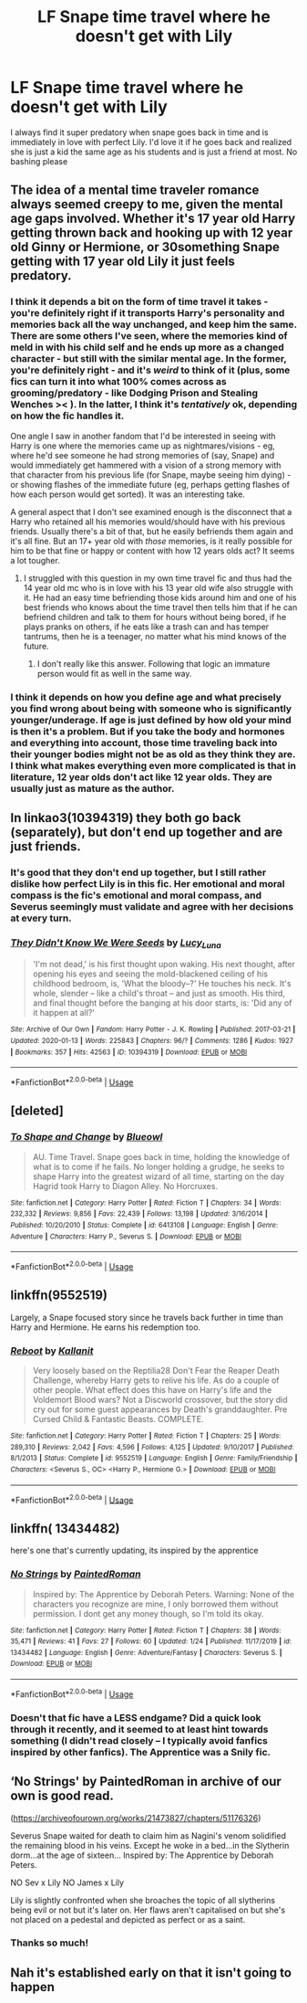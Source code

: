 #+TITLE: LF Snape time travel where he doesn't get with Lily

* LF Snape time travel where he doesn't get with Lily
:PROPERTIES:
:Author: npcvillager
:Score: 38
:DateUnix: 1580057903.0
:DateShort: 2020-Jan-26
:FlairText: Request
:END:
I always find it super predatory when snape goes back in time and is immediately in love with perfect Lily. I'd love it if he goes back and realized she is just a kid the same age as his students and is just a friend at most. No bashing please


** The idea of a mental time traveler romance always seemed creepy to me, given the mental age gaps involved. Whether it's 17 year old Harry getting thrown back and hooking up with 12 year old Ginny or Hermione, or 30something Snape getting with 17 year old Lily it just feels predatory.
:PROPERTIES:
:Author: 1-1-19MemeBrigade
:Score: 30
:DateUnix: 1580058509.0
:DateShort: 2020-Jan-26
:END:

*** I think it depends a bit on the form of time travel it takes - you're definitely right if it transports Harry's personality and memories back all the way unchanged, and keep him the same. There are some others I've seen, where the memories kind of meld in with his child self and he ends up more as a changed character - but still with the similar mental age. In the former, you're definitely right - and it's /weird/ to think of it (plus, some fics can turn it into what 100% comes across as grooming/predatory - like Dodging Prison and Stealing Wenches >< ). In the latter, I think it's /tentatively/ ok, depending on how the fic handles it.

One angle I saw in another fandom that I'd be interested in seeing with Harry is one where the memories came up as nightmares/visions - eg, where he'd see someone he had strong memories of (say, Snape) and would immediately get hammered with a vision of a strong memory with that character from his previous life (for Snape, maybe seeing him dying) - or showing flashes of the immediate future (eg, perhaps getting flashes of how each person would get sorted). It was an interesting take.

A general aspect that I don't see examined enough is the disconnect that a Harry who retained all his memories would/should have with his previous friends. Usually there's a bit of that, but he easily befriends them again and it's all fine. But an 17+ year old with /those/ memories, is it really possible for him to be that fine or happy or content with how 12 years olds act? It seems a lot tougher.
:PROPERTIES:
:Author: matgopack
:Score: 7
:DateUnix: 1580134131.0
:DateShort: 2020-Jan-27
:END:

**** I struggled with this question in my own time travel fic and thus had the 14 year old mc who is in love with his 13 year old wife also struggle with it. He had an easy time befriending those kids around him and one of his best friends who knows about the time travel then tells him that if he can befriend children and talk to them for hours without being bored, if he plays pranks on others, if he eats like a trash can and has temper tantrums, then he is a teenager, no matter what his mind knows of the future.
:PROPERTIES:
:Author: Mikill1995
:Score: 1
:DateUnix: 1580143537.0
:DateShort: 2020-Jan-27
:END:

***** I don't really like this answer. Following that logic an immature person would fit as well in the same way.
:PROPERTIES:
:Author: wellllllllllllllll
:Score: 2
:DateUnix: 1580808282.0
:DateShort: 2020-Feb-04
:END:


*** I think it depends on how you define age and what precisely you find wrong about being with someone who is significantly younger/underage. If age is just defined by how old your mind is then it's a problem. But if you take the body and hormones and everything into account, those time traveling back into their younger bodies might not be as old as they think they are. I think what makes everything even more complicated is that in literature, 12 year olds don't act like 12 year olds. They are usually just as mature as the author.
:PROPERTIES:
:Author: Mikill1995
:Score: 7
:DateUnix: 1580060044.0
:DateShort: 2020-Jan-26
:END:


** In linkao3(10394319) they both go back (separately), but don't end up together and are just friends.
:PROPERTIES:
:Author: bararumb
:Score: 5
:DateUnix: 1580059254.0
:DateShort: 2020-Jan-26
:END:

*** It's good that they don't end up together, but I still rather dislike how perfect Lily is in this fic. Her emotional and moral compass is the fic's emotional and moral compass, and Severus seemingly must validate and agree with her decisions at every turn.
:PROPERTIES:
:Author: hamoboy
:Score: 7
:DateUnix: 1580082013.0
:DateShort: 2020-Jan-27
:END:


*** [[https://archiveofourown.org/works/10394319][*/They Didn't Know We Were Seeds/*]] by [[https://www.archiveofourown.org/users/Lucy_Luna/pseuds/Lucy_Luna][/Lucy_Luna/]]

#+begin_quote
  'I'm not dead,' is his first thought upon waking. His next thought, after opening his eyes and seeing the mold-blackened ceiling of his childhood bedroom, is, 'What the bloody--?' He touches his neck. It's whole, slender -- like a child's throat -- and just as smooth. His third, and final thought before the banging at his door starts, is: 'Did any of it happen at all?'
#+end_quote

^{/Site/:} ^{Archive} ^{of} ^{Our} ^{Own} ^{*|*} ^{/Fandom/:} ^{Harry} ^{Potter} ^{-} ^{J.} ^{K.} ^{Rowling} ^{*|*} ^{/Published/:} ^{2017-03-21} ^{*|*} ^{/Updated/:} ^{2020-01-13} ^{*|*} ^{/Words/:} ^{225843} ^{*|*} ^{/Chapters/:} ^{96/?} ^{*|*} ^{/Comments/:} ^{1286} ^{*|*} ^{/Kudos/:} ^{1927} ^{*|*} ^{/Bookmarks/:} ^{357} ^{*|*} ^{/Hits/:} ^{42563} ^{*|*} ^{/ID/:} ^{10394319} ^{*|*} ^{/Download/:} ^{[[https://archiveofourown.org/downloads/10394319/They%20Didnt%20Know%20We%20Were.epub?updated_at=1579105077][EPUB]]} ^{or} ^{[[https://archiveofourown.org/downloads/10394319/They%20Didnt%20Know%20We%20Were.mobi?updated_at=1579105077][MOBI]]}

--------------

*FanfictionBot*^{2.0.0-beta} | [[https://github.com/tusing/reddit-ffn-bot/wiki/Usage][Usage]]
:PROPERTIES:
:Author: FanfictionBot
:Score: 2
:DateUnix: 1580059263.0
:DateShort: 2020-Jan-26
:END:


** [deleted]
:PROPERTIES:
:Score: 4
:DateUnix: 1580077350.0
:DateShort: 2020-Jan-27
:END:

*** [[https://www.fanfiction.net/s/6413108/1/][*/To Shape and Change/*]] by [[https://www.fanfiction.net/u/1201799/Blueowl][/Blueowl/]]

#+begin_quote
  AU. Time Travel. Snape goes back in time, holding the knowledge of what is to come if he fails. No longer holding a grudge, he seeks to shape Harry into the greatest wizard of all time, starting on the day Hagrid took Harry to Diagon Alley. No Horcruxes.
#+end_quote

^{/Site/:} ^{fanfiction.net} ^{*|*} ^{/Category/:} ^{Harry} ^{Potter} ^{*|*} ^{/Rated/:} ^{Fiction} ^{T} ^{*|*} ^{/Chapters/:} ^{34} ^{*|*} ^{/Words/:} ^{232,332} ^{*|*} ^{/Reviews/:} ^{9,856} ^{*|*} ^{/Favs/:} ^{22,439} ^{*|*} ^{/Follows/:} ^{13,198} ^{*|*} ^{/Updated/:} ^{3/16/2014} ^{*|*} ^{/Published/:} ^{10/20/2010} ^{*|*} ^{/Status/:} ^{Complete} ^{*|*} ^{/id/:} ^{6413108} ^{*|*} ^{/Language/:} ^{English} ^{*|*} ^{/Genre/:} ^{Adventure} ^{*|*} ^{/Characters/:} ^{Harry} ^{P.,} ^{Severus} ^{S.} ^{*|*} ^{/Download/:} ^{[[http://www.ff2ebook.com/old/ffn-bot/index.php?id=6413108&source=ff&filetype=epub][EPUB]]} ^{or} ^{[[http://www.ff2ebook.com/old/ffn-bot/index.php?id=6413108&source=ff&filetype=mobi][MOBI]]}

--------------

*FanfictionBot*^{2.0.0-beta} | [[https://github.com/tusing/reddit-ffn-bot/wiki/Usage][Usage]]
:PROPERTIES:
:Author: FanfictionBot
:Score: 2
:DateUnix: 1580077361.0
:DateShort: 2020-Jan-27
:END:


** linkffn(9552519)

Largely, a Snape focused story since he travels back further in time than Harry and Hermione. He earns his redemption too.
:PROPERTIES:
:Score: 3
:DateUnix: 1580062099.0
:DateShort: 2020-Jan-26
:END:

*** [[https://www.fanfiction.net/s/9552519/1/][*/Reboot/*]] by [[https://www.fanfiction.net/u/2932352/Kallanit][/Kallanit/]]

#+begin_quote
  Very loosely based on the Reptilia28 Don't Fear the Reaper Death Challenge, whereby Harry gets to relive his life. As do a couple of other people. What effect does this have on Harry's life and the Voldemort Blood wars? Not a Discworld crossover, but the story did cry out for some guest appearances by Death's granddaughter. Pre Cursed Child & Fantastic Beasts. COMPLETE.
#+end_quote

^{/Site/:} ^{fanfiction.net} ^{*|*} ^{/Category/:} ^{Harry} ^{Potter} ^{*|*} ^{/Rated/:} ^{Fiction} ^{T} ^{*|*} ^{/Chapters/:} ^{25} ^{*|*} ^{/Words/:} ^{289,310} ^{*|*} ^{/Reviews/:} ^{2,042} ^{*|*} ^{/Favs/:} ^{4,596} ^{*|*} ^{/Follows/:} ^{4,125} ^{*|*} ^{/Updated/:} ^{9/10/2017} ^{*|*} ^{/Published/:} ^{8/1/2013} ^{*|*} ^{/Status/:} ^{Complete} ^{*|*} ^{/id/:} ^{9552519} ^{*|*} ^{/Language/:} ^{English} ^{*|*} ^{/Genre/:} ^{Family/Friendship} ^{*|*} ^{/Characters/:} ^{<Severus} ^{S.,} ^{OC>} ^{<Harry} ^{P.,} ^{Hermione} ^{G.>} ^{*|*} ^{/Download/:} ^{[[http://www.ff2ebook.com/old/ffn-bot/index.php?id=9552519&source=ff&filetype=epub][EPUB]]} ^{or} ^{[[http://www.ff2ebook.com/old/ffn-bot/index.php?id=9552519&source=ff&filetype=mobi][MOBI]]}

--------------

*FanfictionBot*^{2.0.0-beta} | [[https://github.com/tusing/reddit-ffn-bot/wiki/Usage][Usage]]
:PROPERTIES:
:Author: FanfictionBot
:Score: 2
:DateUnix: 1580062130.0
:DateShort: 2020-Jan-26
:END:


** linkffn( 13434482)

here's one that's currently updating, its inspired by the apprentice
:PROPERTIES:
:Author: satintomcat
:Score: 2
:DateUnix: 1580058594.0
:DateShort: 2020-Jan-26
:END:

*** [[https://www.fanfiction.net/s/13434482/1/][*/No Strings/*]] by [[https://www.fanfiction.net/u/12914509/PaintedRoman][/PaintedRoman/]]

#+begin_quote
  Inspired by: The Apprentice by Deborah Peters. Warning: None of the characters you recognize are mine, I only borrowed them without permission. I dont get any money though, so I'm told its okay.
#+end_quote

^{/Site/:} ^{fanfiction.net} ^{*|*} ^{/Category/:} ^{Harry} ^{Potter} ^{*|*} ^{/Rated/:} ^{Fiction} ^{T} ^{*|*} ^{/Chapters/:} ^{38} ^{*|*} ^{/Words/:} ^{35,471} ^{*|*} ^{/Reviews/:} ^{41} ^{*|*} ^{/Favs/:} ^{27} ^{*|*} ^{/Follows/:} ^{60} ^{*|*} ^{/Updated/:} ^{1/24} ^{*|*} ^{/Published/:} ^{11/17/2019} ^{*|*} ^{/id/:} ^{13434482} ^{*|*} ^{/Language/:} ^{English} ^{*|*} ^{/Genre/:} ^{Adventure/Fantasy} ^{*|*} ^{/Characters/:} ^{Severus} ^{S.} ^{*|*} ^{/Download/:} ^{[[http://www.ff2ebook.com/old/ffn-bot/index.php?id=13434482&source=ff&filetype=epub][EPUB]]} ^{or} ^{[[http://www.ff2ebook.com/old/ffn-bot/index.php?id=13434482&source=ff&filetype=mobi][MOBI]]}

--------------

*FanfictionBot*^{2.0.0-beta} | [[https://github.com/tusing/reddit-ffn-bot/wiki/Usage][Usage]]
:PROPERTIES:
:Author: FanfictionBot
:Score: 2
:DateUnix: 1580058618.0
:DateShort: 2020-Jan-26
:END:


*** Doesn't that fic have a LESS endgame? Did a quick look through it recently, and it seemed to at least hint towards something (I didn't read closely -- I typically avoid fanfics inspired by other fanfics). The Apprentice was a Snily fic.
:PROPERTIES:
:Author: Fredrik1994
:Score: 1
:DateUnix: 1580141039.0
:DateShort: 2020-Jan-27
:END:


** ‘No Strings' by PaintedRoman in archive of our own is good read.

([[https://archiveofourown.org/works/21473827/chapters/51176326]])

Severus Snape waited for death to claim him as Nagini's venom solidified the remaining blood in his veins. Except he woke in a bed...in the Slytherin dorm...at the age of sixteen... Inspired by: The Apprentice by Deborah Peters.

NO Sev x Lily NO James x Lily

Lily is slightly confronted when she broaches the topic of all slytherins being evil or not but it's later on. Her flaws aren't capitalised on but she's not placed on a pedestal and depicted as perfect or as a saint.
:PROPERTIES:
:Author: XPyromaniaKING
:Score: 2
:DateUnix: 1593537516.0
:DateShort: 2020-Jun-30
:END:

*** Thanks so much!
:PROPERTIES:
:Author: npcvillager
:Score: 1
:DateUnix: 1593539612.0
:DateShort: 2020-Jun-30
:END:


** Nah it's established early on that it isn't going to happen
:PROPERTIES:
:Author: satintomcat
:Score: 0
:DateUnix: 1580144732.0
:DateShort: 2020-Jan-27
:END:
